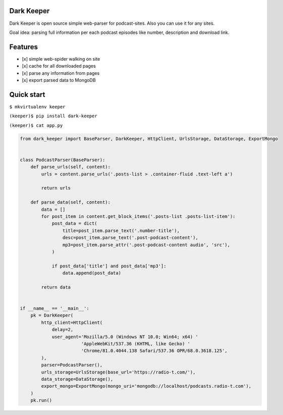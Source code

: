 |Build Status| |Coverage Status|

Dark Keeper
===========

Dark Keeper is open source simple web-parser for podcast-sites. Also you can use it for any sites.

Goal idea: parsing full information per each podcast episodes like number, description and download link.

Features
========

-  [x] simple web-spider walking on site
-  [x] cache for all downloaded pages
-  [x] parse any information from pages
-  [x] export parsed data to MongoDB

Quick start
===========

``$ mkvirtualenv keeper``

``(keeper)$ pip install dark-keeper``

``(keeper)$ cat app.py``

.. code-block:: python

    from dark_keeper import BaseParser, DarkKeeper, HttpClient, UrlsStorage, DataStorage, ExportMongo


    class PodcastParser(BaseParser):
        def parse_urls(self, content):
            urls = content.parse_urls('.posts-list > .container-fluid .text-left a')

            return urls

        def parse_data(self, content):
            data = []
            for post_item in content.get_block_items('.posts-list .posts-list-item'):
                post_data = dict(
                    title=post_item.parse_text('.number-title'),
                    desc=post_item.parse_text('.post-podcast-content'),
                    mp3=post_item.parse_attr('.post-podcast-content audio', 'src'),
                )

                if post_data['title'] and post_data['mp3']:
                    data.append(post_data)

            return data


    if __name__ == '__main__':
        pk = DarkKeeper(
            http_client=HttpClient(
                delay=2,
                user_agent='Mozilla/5.0 (Windows NT 10.0; Win64; x64) '
                           'AppleWebKit/537.36 (KHTML, like Gecko) '
                           'Chrome/81.0.4044.138 Safari/537.36 OPR/68.0.3618.125',
            ),
            parser=PodcastParser(),
            urls_storage=UrlsStorage(base_url='https://radio-t.com/'),
            data_storage=DataStorage(),
            export_mongo=ExportMongo(mongo_uri='mongodb://localhost/podcasts.radio-t.com'),
        )
        pk.run()

.. |Build Status| image:: https://travis-ci.org/itcrab/dark-keeper.svg?branch=master
    :target: https://travis-ci.org/itcrab/dark-keeper
.. |Coverage Status| image:: https://codecov.io/gh/itcrab/dark-keeper/branch/master/graph/badge.svg
   :target: https://codecov.io/gh/itcrab/dark-keeper
